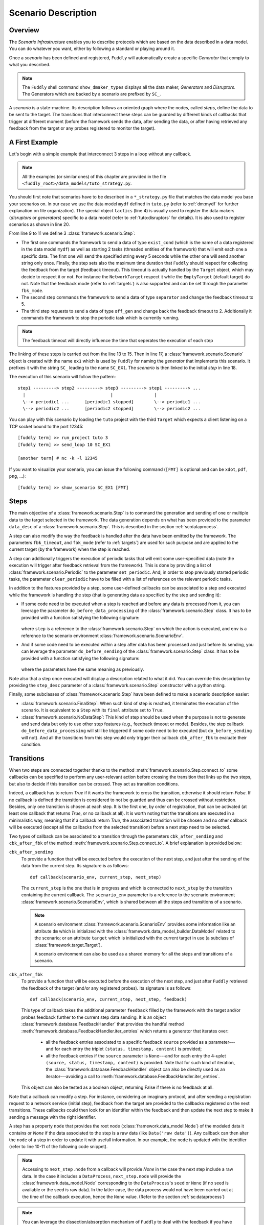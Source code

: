 .. _scenario-desc:

Scenario Description
********************

Overview
========

The `Scenario Infrastructure` enables you to describe protocols which are based on the data
described in a data model. You can do whatever you want, either by following a standard
or playing around it.

Once a `scenario` has been defined and registered, ``Fuddly`` will automatically create a specific
`Generator` that comply to what you described.

.. note:: The ``Fuddly`` shell command ``show_dmaker_types`` displays all the data maker,
  `Generators` and `Disruptors`. The Generators which are backed by a scenario are prefixed by
  ``SC_``.

A `scenario` is a state-machine. Its description follows an oriented graph where the nodes, called
`steps`, define the data to be sent to the target. The transitions that interconnect these
steps can be guarded by different kinds of callbacks that trigger at different moment (before
the framework sends the data, after sending the data, or after having retrieved any feedback
from the target or any probes registered to monitor the target).

.. _sc:example:

A First Example
===============

Let's begin with a simple example that interconnect 3 steps in a loop without any callback.

.. note:: All the examples (or similar ones) of this chapter are provided in the file
  ``<fuddly_root>/data_models/tuto_strategy.py``.

.. code-block:: python
   :linenos:
   :emphasize-lines: 4, 9, 13, 18, 20

    from framework.tactics_helpers import Tactics
    from framework.scenario import *

    tactics = Tactics()

    periodic1 = Periodic(Data('Periodic (5s)\n'), period=5)
    periodic2 = Periodic(Data('One Shot\n'), period=None)

    step1 = Step('exist_cond', fbk_timeout=2, set_periodic=[periodic1, periodic2])
    step2 = Step('separator', fbk_timeout=5)
    step3 = Step('off_gen', fbk_timeout=2, clear_periodic=[periodic1])

    step1.connect_to(step2)
    step2.connect_to(step3)
    step3.connect_to(step1)

    sc1 = Scenario('ex1')
    sc1.set_anchor(step1)

    tactics.register_scenarios(sc1)

You should first note that scenarios have to be described in a ``*_strategy.py`` file that matches
the data model you base your scenarios on. In our case we use the data model ``mydf`` defined in
``tuto.py`` (refer to :ref:`dm:mydf` for further explanation on file organization).
The special object ``tactics`` (line 4) is usually used to register the data makers (`disruptors` or
`generators`) specific to a data model (refer to :ref:`tuto:disruptors` for details). It is also used
to register scenarios as shown in line 20.

From line 9 to 11 we define 3 :class:`framework.scenario.Step`:

- The first one commands the framework to send a data of type ``exist_cond`` (which is the name of a data registered
  in the data model ``mydf``) as well as starting 2 tasks (threaded entities of the framework) that
  will emit each one a specific data. The first one will send the specified string every 5 seconds
  while the other one will send another string only once. Finally, the step sets also the maximum
  time duration that ``Fuddly`` should respect for collecting the feedback from the target (feedback
  timeout). This timeout is actually handled by the ``Target`` object, which may decide to respect it
  or not. For instance the ``NetworkTarget`` respect it while the ``EmptyTarget`` (default target)
  do not. Note that the feedback mode (refer to :ref:`targets`) is also supported and can be set
  through the parameter ``fbk_mode``.

- The second step commands the framework to send a data of type ``separator`` and change the
  feedback timeout to 5.

- The third step requests to send a data of type ``off_gen`` and change back the feedback timeout to
  2. Additionally it commands the framework to stop the periodic task which is currently running.

.. note:: The feedback timeout will directly influence the time that seperates the execution of
   each step

The linking of these steps is carried out from the line 13 to 15. Then in line 17,
a :class:`framework.scenario.Scenario` object is created with the name ``ex1`` which is used by ``Fuddly``
for naming the `generator` that implements this scenario. It prefixes it with the string ``SC_`` leading to
the name ``SC_EX1``. The `scenario` is then linked to the initial `step` in line 18.

The execution of this scenario will follow the pattern::

  step1 ---------> step2 ---------> step3 ---------> step1 ---------> ...
    |                                 |                |
    \--> periodic1 ...      [periodic1 stopped]        \--> periodic1 ...
    \--> periodic2 ...      [periodic2 stopped]        \--> periodic2 ...


You can play with this scenario by loading the ``tuto`` project with the third ``Target`` which expects
a client listening on a TCP socket bound to the port 12345::

  [fuddly term] >> run_project tuto 3
  [fuddly term] >> send_loop 10 SC_EX1

  [another term] # nc -k -l 12345

If you want to visualize your scenario, you can issue the following command
(``[FMT]`` is optional and can be ``xdot``, ``pdf``, ``png``, ...)::

  [fuddly term] >> show_scenario SC_EX1 [FMT]


.. _sc:steps:

Steps
=====

The main objective of a :class:`framework.scenario.Step` is to command the generation and sending
of one or multiple data to the target selected in the framework. The data generation depends on
what has been provided to the parameter ``data_desc`` of a :class:`framework.scenario.Step`. This
is described in the section :ref:`sc:dataprocess`.

A step can also modify the way the feedback is handled after the data have been emitted by the
framework. The parameters ``fbk_timeout``, and ``fbk_mode`` (refer to :ref:`targets`) are used
for such purpose and are applied to the current target (by the framework) when the step is reached.

A step can additionally triggers the execution of periodic tasks that will emit some user-specified
data (note the execution will trigger after feedback retrieval from the framework). This is done by
providing a list of :class:`framework.scenario.Periodic`
to the parameter ``set_periodic``. And, in order to stop previously started periodic tasks,
the parameter ``clear_periodic`` have to be filled with a list of references on the relevant
periodic tasks.

.. seealso:: Refer to the section :ref:`sc:example` for practical information on how to use
  such features.

In addition to the features provided by a step, some user-defined callbacks can be associated to a
step and executed while the framework is handling the step (that is generating data as specified
by the step and sending it):

- If some code need to be executed when a step is reached and before any data is processed
  from it, you can leverage the parameter ``do_before_data_processing`` of the :class:`framework.scenario.Step` class.
  It has to be provided with a function satisfying the following signature:

      .. code-block:: python
         :linenos:

          def before_data_generation_cbk(env, step)

  where ``step`` is a reference to the :class:`framework.scenario.Step` on which the action is
  executed, and ``env`` is a reference to the scenario environment :class:`framework.scenario.ScenarioEnv`.

- And if some code need to be executed within a step after data has been processed and just before
  its sending, you can leverage the parameter ``do_before_sending`` of the :class:`framework.scenario.Step` class.
  It has to be provided with a function satisfying the following signature:

      .. code-block:: python
         :linenos:

         def before_sending_cbk(env, step)

  where the parameters have the same meaning as previously.

Note also that a step once executed will display a description related to what it did. You can override
this description by providing the ``step_desc`` parameter of a :class:`framework.scenario.Step`
constructor with a python string.

Finally, some subclasses of :class:`framework.scenario.Step` have been defined to make a scenario description
easier:

- :class:`framework.scenario.FinalStep`: When such kind of step is reached, it terminates the execution
  of the scenario. It is equivalent to a ``Step`` with its ``final`` attribute set to ``True``.

- :class:`framework.scenario.NoDataStep`: This kind of step should be used when the purpose is not to
  generate and send data but only to use other step features (e.g., feedback timeout or mode).
  Besides, the step callback ``do_before_data_processing`` will still be triggered if some
  code need to be executed (but ``do_before_sending`` will not). And all the transitions from
  this step would only trigger their callback ``cbk_after_fbk`` to evaluate their condition.

.. _sc:transitions:

Transitions
===========

When two steps are connected together thanks to the method :meth:`framework.scenario.Step.connect_to`
some callbacks can be specified to perform any user-relevant action before crossing the
transition that links up the two steps, but also to decide if this transition can be crossed.
They act as transition conditions.

Indeed, a callback has to return `True` if it wants the framework to cross the transition, otherwise
it should return `False`. If no callback is defined the transition is considered to not be
guarded and thus can be crossed without restriction. Besides, only one transition is chosen at
each step. It is the first one, by order of registration, that can be activated (at least one
callback that returns `True`, or no callback at all). It is worth noting that the transitions are
executed in a minimalistic way, meaning that if a callback return `True`, the associated transition
will be chosen and no other callback will be executed (except all the callbacks from the
selected transition) before a next step need to be selected.

Two types of callback can be associated to a transition through the parameters
``cbk_after_sending`` and ``cbk_after_fbk`` of the method :meth:`framework.scenario.Step.connect_to`.
A brief explanation is provided below:

``cbk_after_sending``
  To provide a function that will be executed before the execution of the next step, and just after
  the sending of the data from the current step. Its signature is as follows::

     def callback(scenario_env, current_step, next_step)

  The ``current_step`` is the one that is in progress and which is connected to ``next_step`` by
  the transition containing the current callback. The ``scenario_env`` parameter is a reference to the
  scenario environment :class:`framework.scenario.ScenarioEnv`, which is shared
  between all the steps and transitions of a scenario.

  .. note:: A scenario environment :class:`framework.scenario.ScenarioEnv` provides some information like
       an attribute ``dm`` which is initialized with the :class:`framework.data_model_builder.DataModel`
       related to the scenario; or an attribute ``target`` which is initialized with the current target
       in use (a subclass of :class:`framework.target.Target`).

       A scenario environment can also be used as a shared memory for all the steps and transitions of a
       scenario.

``cbk_after_fbk``
  To provide a function that will be executed before the execution of the next step, and just after
  ``Fuddly`` retrieved the feedback of the target (and/or any registered probes). Its signature
  is as follows::

     def callback(scenario_env, current_step, next_step, feedback)

  This type of callback takes the additional parameter ``feedback`` filled by the framework with
  the target and/or probes feedback further to the current step data sending. It is an object
  :class:`framework.database.FeedbackHandler` that provides the handful method
  :meth:`framework.database.FeedbackHandler.iter_entries` which returns a generator that iterates
  over:

    - all the feedback entries associated to a specific feedback ``source`` provided as a
      parameter---and for each entry the triplet ``(status, timestamp, content)`` is provided;
    - all the feedback entries if the ``source`` parameter is ``None``---and for each entry the 4-uplet
      ``(source, status, timestamp, content)`` is provided. Note that for such kind of iteration, the
      :class:`framework.database.FeedbackHandler` object can also be directly used as
      an iterator---avoiding a call to :meth:`framework.database.FeedbackHandler.iter_entries`.

  This object can also be tested as a boolean object, returning False if there is no feedback at all.

Note that a callback can modify a step. For instance, considering an imaginary protocol, and
after sending a registration request to a network service (initial step), feedback from the target are
provided to the callbacks registered on the next transitions. These callbacks could then look
for an identifier within the feedback and then update the next step to make it sending
a message with the right identifier.

A step has a property ``node`` that provides the root node (:class:`framework.data_model.Node`)
of the modeled data it contains or `None` if the data associated to the step is a raw data
(like ``Data('raw data')``). Any callback can then alter the ``node`` of a step in order to update it
with usefull information. In our example, the ``node`` is updated with the identifier (refer to
line 10-11 of the following code snippet).

.. note:: Accessing to ``next_step.node`` from a callback will provide `None` in the case the next
   step include a raw data. In the case it includes a ``DataProcess``, ``next_step.node`` will
   provide the :class:`framework.data_model.Node` corresponding to the ``DataProcess``'s ``seed`` or
   ``None`` (if no seed is available or the seed is raw data). In the latter case, the data process would
   not have been carried out at the time of the callback execution, hence the ``None`` value.
   (Refer to the section :ref:`sc:dataprocess`)

.. note:: You can leverage the dissection/absorption mechanism of ``Fuddly`` to deal with the feedback
   if you have modeled the responses of the target. Refer to :ref:`tuto:dm-absorption` for further
   explanation on that matter.

Another aspect of callbacks is the ability to prevent the framework from going on (that is
sending further data, and walking through the scenario) until a condition has been reached
(related to the target feedback for instance). For that purpose, the callback needs to call the
method ``make_blocked()`` on the current step and to return `False`. In this case, the callback
``cbk_after_fbk`` will be (re)called after the feedback gathering time has elapsed once again.
Note that you can `block` from any callback, but only ``cbk_after_fbk`` will be called further on
and will be able to `unblock` the situation.

Such ability can be useful if you are not sure about the time to wait for the answer of a network
service for instance. This is illustrated in the following example in the lines 2-4.

.. code-block:: python
   :linenos:
   :emphasize-lines: 1, 4, 10-11, 18, 19, 25

    def feedback_callback(env, current_step, next_step, feedback):
        if not feedback:
            # While no feedback is retrieved we stay at this step
            current_step.make_blocked()
            return False
        else:
            # Extract info from feedback and add an attribute to the scenario env
            env.identifier = handle_fbk(feedback)
            current_step.make_free()
            if next_step.node:
                next_step.node['off_gen/prefix'] = env.identifier
            return True

    periodic1 = Periodic(Data('1st Periodic (5s)\n'), period=5)
    periodic2 = Periodic(Data('2nd Periodic (3s)\n'), period=3)

    step1 = Step('exist_cond', fbk_timeout=2, set_periodic=[periodic1, periodic2])
    step2 = Step('separator', fbk_timeout=5)
    step3 = NoDataStep()
    step4 = Step(DataProcess(process=[('C',None,UI(nb=1)),'tTYPE'], seed='enc'))

    step1.connect_to(step2)
    step2.connect_to(step3, cbk_after_fbk=feedback_callback)
    step3.connect_to(step4)
    step4.connect_to(FinalStep())

    sc2 = Scenario('ex2')
    sc2.set_anchor(step1)

In line 25 a :class:`framework.scenario.FinalStep` (a step with its ``final`` attribute set to `True`)
is used to terminate the scenario as well as all the associated periodic tasks that are still running.
Note that if a callback set the ``final`` attribute of the ``next_step`` to `True`,
it will trigger the termination of the scenario if this ``next_step`` is indeed the one that will
be selected next.

.. note:: A step with its ``final`` attribute set to ``True`` will never trigger the sending of the
   data it contains.

Remark also the :class:`framework.scenario.NoDataStep` in line 19 (``step3``) which is a step that
does not provide data. Thus, the framework won't send anything during the execution of this kind
of step. Anyway, it is still possible to set or clear some `periodic` in this step (or changing
feedback timeout, ...)

.. note:: A :class:`framework.scenario.NoDataStep` is actually a step
   on which ``make_blocked()`` has been called on it and where ``make_free()`` do nothing.

The execution of this scenario will follow the pattern::

  step1 --> step2 --> step2 ... step2 --> step3 --> step4 --> FinalStep()
    |              |                   |                          |
    |          No feedback          Feedback                      |
    |                                                             |
    \--> periodic1 ...                                     [periodic1 stopped]
    \--> periodic2 ...                                     [periodic2 stopped]

The last example illustrates a case where one step is connected to two other steps with
a callback that rules the routing decision.

.. code-block:: python
   :linenos:

    def routing_decision(env, current_step, next_step):
        if hasattr(env, 'switch'):
            return False
        else:
            env.switch = False
            return True

    anchor = Step('exist_cond')
    option1 = Step(Data('Option 1'))
    option2 = Step(Data('Option 2'))

    anchor.connect_to(option1, cbk_after_sending=routing_decision)
    anchor.connect_to(option2)
    option1.connect_to(anchor)
    option2.connect_to(anchor)

    sc3 = Scenario('ex3')
    sc3.set_anchor(anchor)


The execution of this scenario will follow the pattern::

  anchor --> option1 --> anchor --> option2 --> anchor --> option2 --> ...


.. _sc:dataprocess:

Data generation process
=======================

The data produced by a :class:`framework.scenario.Step` or a :class:`framework.scenario.Periodic`
is described by a `data descriptor` which can be:

- a python string referring to the name of a registered data from a data model;

- a :class:`framework.data_model.Data`;

- a :class:`framework.scenario.DataProcess`.


A :class:`framework.scenario.DataProcess` is composed of a chain of generators and/or disruptors
(with or without parameters) and optionally a ``seed`` on which the chain of disruptor will be applied to (if no
generator is provided at the start of the chain).

A :class:`framework.scenario.DataProcess` can trigger the end of the scenario if a disruptor in the
chain yields (meaning it has terminated its job with the provided data: it is *exhausted*).
If you prefer that the scenario goes on, then
you have to set the ``auto_regen`` parameter to ``True``. In such a case, when the step embedding
the data process will be reached again, the framework will rerun the chain. This action will reset
the exhausted disruptor and make new data available to it (by pulling data from preceding data makers
in the chain or by using the *seed* again).

Additional *data maker chains* can be added to a :class:`framework.scenario.DataProcess` thanks to
:meth:`framework.scenario.DataProcess.append_new_process`. Switching from the current process to the
next one is carried out when the current one is interrupted by a yielding disruptor.
Note that in the case the data process has its
``auto_regen`` parameter set to ``True``, the current interrupted chain won't be rerun until every other
chain has also get a chance to be executed.

.. seealso:: Refer to :ref:`tuto:dmaker-chain` for more information on disruptor chaining.

.. note:: It follows the same pattern as the instructions that can set a virtual operator
   (:ref:`tuto:operator`). It is actually what the method :meth:`framework.plumbing.FmkPlumbing.get_data`
   takes as parameters.

Here under examples of steps leveraging the different ways to describe their data to send.

.. code-block:: python
   :linenos:

   Step( 'exist_cond' )   # 'exist_cond' is the name of a data from `mydf` data model

   Step( Data('A raw message') )

   Step( DataProcess(process=['ZIP', 'tSTRUCT', ('SIZE', None, UI(sz=100))]) )
   Step( DataProcess(process=['C', 'tTYPE'], seed='enc') )
   Step( DataProcess(process=['C'], seed=Data('my seed')) )

Finally, it is possible for a ``Step`` to describe multiple data to send at once;
meaning the framework will be ordered to use :meth:`framework.target.Target.send_multiple_data`
(refer to :ref:`targets-def`). For that purpose, you have to provide the ``Step`` constructor with
a list of `data descriptors` (instead of one).
